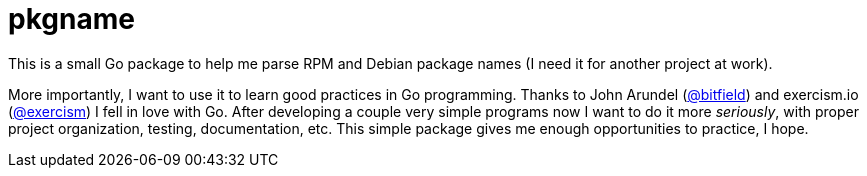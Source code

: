 = pkgname

This is a small Go package to help me parse RPM and Debian package names
(I need it for another project at work).

More importantly, I want to use it to learn good practices in Go programming.
Thanks to John Arundel (link:https://github.com/bitfield[@bitfield]) and 
exercism.io (link:https://github.com/exercism/go[@exercism]) I fell in love with Go.
After developing a couple very simple programs now I want to do it more _seriously_,
with proper project organization, testing, documentation, etc.
This simple package gives me enough opportunities to practice, I hope.

